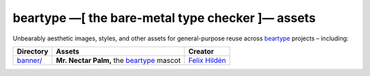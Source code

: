 =================================================
beartype —[ the bare-metal type checker ]— assets
=================================================

Unbearably aesthetic images, styles, and other assets for general-purpose reuse
across `beartype`_ projects – including:

+------------------------------+---------------------------------------------+-----------------+
| Directory                    | Assets                                      | Creator         |
+==============================+=============================================+=================+
| `banner/ <assets banner_>`__ | **Mr. Nectar Palm,** the `beartype`_ mascot | `Felix Hildén`_ |
+------------------------------+---------------------------------------------+-----------------+

.. # ------------------( LINKS ~ beartype                   )------------------
.. _beartype:
   https://github.com/beartype/beartype

.. # ------------------( LINKS ~ local                      )------------------
.. _assets banner:
   banner/

.. # ------------------( LINKS ~ users                      )------------------
.. _Felix Hildén:
   https://github.com/felix-hilden
